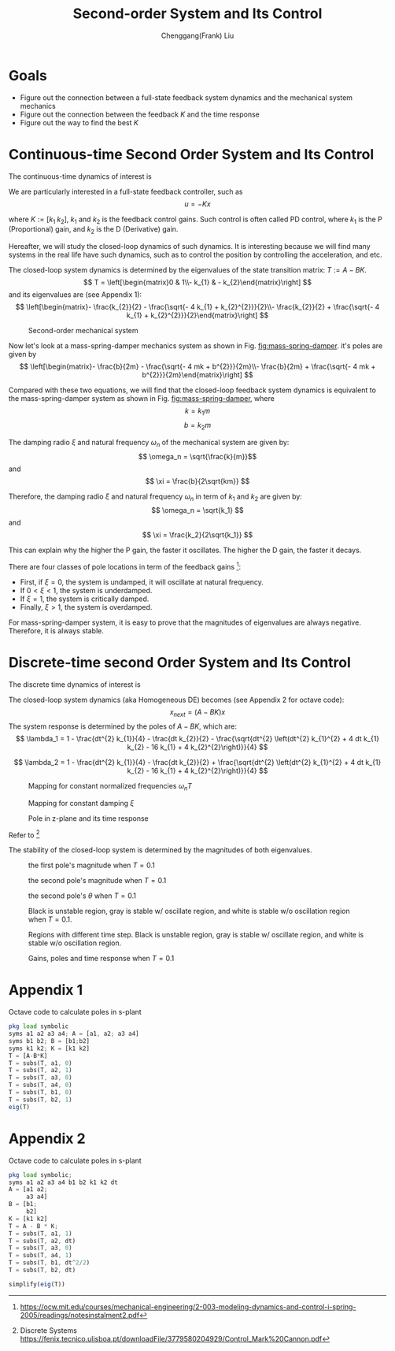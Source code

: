 #+Title:     Second-order System and Its Control
#+AUTHOR:    Chenggang(Frank) Liu
#+EMAIL:     cgliu2008@gmail.com
# DATE:      2014-01-31

#+OPTIONS: toc:3 author:t creator:nil
#+HTML_HEAD: <link rel="stylesheet" type="text/css" href="./layout.css" />
#+HTML_HEAD: <style type="text/css">body{ max-width:80%; }</style>
#+INFOJS_OPT: path:../js/org-info.js view:showall toc:nil ltoc:nil tdepth:2 mouse:#dddddd
#+HTML_LINK_UP: index.html

* Goals
  - Figure out the connection between a full-state feedback system dynamics and the mechanical system mechanics
  - Figure out the connection between the feedback $K$ and the time response
  - Figure out the way to find the best $K$

* Continuous-time Second Order System and Its Control
  The continuous-time dynamics of interest is
  \begin{eqnarray*}
  x_{next} &=&
  \begin{bmatrix}
  0 & 1 \\
  0 & 0
  \end{bmatrix}
  x +
  \begin{bmatrix}
  0 \\
  1
  \end{bmatrix} u
  \end{eqnarray*}

  We are particularly interested in a full-state feedback controller, such as
  \[
  u = - K x
  \]

  where $K := [k_1 \; k_2]$, $k_1$ and $k_2$ is the feedback control gains. Such control is often called PD control, where $k_1$ is the P (Proportional)
  gain, and $k_2$ is the D (Derivative) gain.

  Hereafter, we will study the closed-loop dynamics of such dynamics. It is interesting because we will find many
  systems in the real life have such dynamics, such as to control the position by controlling the acceleration,
  and etc.

  The closed-loop system dynamics is determined by the eigenvalues of the state transition matrix: $T := A - B K$.
  \[
  T = \left[\begin{matrix}0 & 1\\- k_{1} & - k_{2}\end{matrix}\right]
  \]
  and its eigenvalues are (see Appendix 1):
  \[
  \left[\begin{matrix}- \frac{k_{2}}{2} - \frac{\sqrt{- 4 k_{1} + k_{2}^{2}}}{2}\\- \frac{k_{2}}{2} + \frac{\sqrt{- 4 k_{1} + k_{2}^{2}}}{2}\end{matrix}\right]
  \]


  #+begin_center
  #+caption: Second-order mechanical system
  #+name: fig:mass-spring-damper
  #+attr_html: :width 400px
  #+attr_latex: :width 400px
  [[file:second_order_mechanical_system.png]]
  #+end_center

  Now let's look at a mass-spring-damper mechanics system as shown in Fig. [[fig:mass-spring-damper]]. it's poles are given by
  \[
  \left[\begin{matrix}- \frac{b}{2m} - \frac{\sqrt{- 4 mk + b^{2}}}{2m}\\- \frac{b}{2m} + \frac{\sqrt{- 4 mk + b^{2}}}{2m}\end{matrix}\right]
  \]

  Compared with these two equations, we will find that the closed-loop feedback system dynamics is equivalent to the
  mass-spring-damper system as shown in Fig. [[fig:mass-spring-damper]], where \[ k = k_1 m \] \[ b = k_2 m \]

  The damping radio $\xi$ and natural frequency $\omega_n$ of the mechanical system are given by:
  \[ \omega_n = \sqrt{\frac{k}{m}}\]
  and
  \[ \xi = \frac{b}{2\sqrt{km}} \]

  Therefore, the damping radio $\xi$ and natural frequency $\omega_n$ in term of $k_1$ and $k_2$ are given by:
  \[ \omega_n = \sqrt{k_1} \]
  and
  \[ \xi = \frac{k_2}{2\sqrt{k_1}} \]

  This can explain why the higher the P gain, the faster it oscillates. The higher the D gain, the faster
  it decays.

  There are four classes of pole locations in term of the feedback gains [fn:second-order-system]:
  - First, if $\xi= 0$, the system is undamped, it will oscillate at natural frequency.
  - If $0 < \xi < 1$, the system is underdamped.
  - If $\xi = 1$, the system is critically damped.
  - Finally, $\xi > 1$, the system is overdamped.

  For mass-spring-damper system, it is easy to prove that the magnitudes of eigenvalues are always negative. Therefore, it is always stable.

[fn:second-order-system] https://ocw.mit.edu/courses/mechanical-engineering/2-003-modeling-dynamics-and-control-i-spring-2005/readings/notesinstalment2.pdf

* Discrete-time second Order System and Its Control
  The discrete time dynamics of interest is
  \begin{eqnarray*}
  x_{next} &=&
  \begin{bmatrix}
  1 & dt \\
  0 & 1
  \end{bmatrix}
  x +
  \begin{bmatrix}
  \frac{1}{2} dt^2 \\
  dt
  \end{bmatrix} u \\
  u &=& - \begin{bmatrix}
  k_1 & k_2
  \end{bmatrix} x
  \end{eqnarray*}

  The closed-loop system dynamics (aka Homogeneous DE) becomes (see Appendix 2 for octave code):
  \[
  x_{next} = (A - B K) x
  \]
  The system response is determined by the poles of $A - B K$, which are:
  \[
  \lambda_1 = 1 - \frac{dt^{2} k_{1}}{4} - \frac{dt k_{2}}{2} - \frac{\sqrt{dt^{2} \left(dt^{2} k_{1}^{2} + 4 dt k_{1} k_{2} - 16 k_{1} + 4 k_{2}^{2}\right)}}{4}
  \]

  \[
  \lambda_2 = 1 - \frac{dt^{2} k_{1}}{4} - \frac{dt k_{2}}{2} + \frac{\sqrt{dt^{2} \left(dt^{2} k_{1}^{2} + 4 dt k_{1} k_{2} - 16 k_{1} + 4 k_{2}^{2}\right)}}{4}
  \]

  #+begin_center
  #+caption: Mapping for constant normalized frequencies $\omega_n T$
  #+name: fig:mapping-normalized-frequencies
  #+attr_html: :width 400px
  #+attr_latex: :width 400px
  [[file:const_norm_frequency_mapping.png]]
  #+end_center

  #+begin_center
  #+caption: Mapping for constant damping $\xi$
  #+name: fig:mapping-damping
  #+attr_html: :width 400px
  #+attr_latex: :width 400px
  [[file:const_damping_mapping.png]]
  #+end_center

  #+begin_center
  #+caption: Pole in z-plane and its time response
  #+attr_html: :width 400px
  #+attr_latex: :width 400px
  [[file:z-plane-pole-response.png]]
  #+end_center
  Refer to  [fn:dt-system]

  The stability of the closed-loop system is determined by the magnitudes of both eigenvalues.
  #+begin_center
  #+caption: the first pole's magnitude when $T=0.1$
  #+attr_html: :width 400px
  #+attr_latex: :width 400px
  [[file:output/first_pole_abs.png]]
  #+end_center

  #+begin_center
  #+caption: the second pole's magnitude when $T=0.1$
  #+attr_html: :width 400px
  #+attr_latex: :width 400px
  [[file:output/second_pole_abs.png]]
  #+end_center

  #+begin_center
  #+caption: the second pole's $\theta$ when $T=0.1$
  #+attr_html: :width 400px
  #+attr_latex: :width 400px
  [[file:output/second_pole_arg.png]]
  #+end_center

  #+begin_center
  #+caption: Black is unstable region, gray is stable w/ oscillate region, and white is stable w/o oscillation region when $T=0.1$.
  #+attr_html: :width 400px
  #+attr_latex: :width 400px
  [[file:output/stable_region.png]]
  #+end_center

  #+begin_center
  #+caption: Regions with different time step. Black is unstable region, gray is stable w/ oscillate region, and white is stable w/o oscillation region.
  #+attr_html: :width 400px
  #+attr_latex: :width 400px
  [[file:output/stable_region_w_dt.gif]]
  #+end_center

  #+begin_center
  #+caption: Gains, poles and time response when $T=0.1$
  #+attr_html: :width 400px
  #+attr_latex: :width 400px
  [[file:output/gains_pose_response.gif]]
  #+end_center


[fn:dt-system] Discrete Systems https://fenix.tecnico.ulisboa.pt/downloadFile/3779580204929/Control_Mark%20Cannon.pdf


* Appendix 1
  Octave code to calculate poles in s-plant
  #+begin_src octave
  pkg load symbolic
  syms a1 a2 a3 a4; A = [a1, a2; a3 a4]
  syms b1 b2; B = [b1;b2]
  syms k1 k2; K = [k1 k2]
  T = [A-B*K]
  T = subs(T, a1, 0)
  T = subs(T, a2, 1)
  T = subs(T, a3, 0)
  T = subs(T, a4, 0)
  T = subs(T, b1, 0)
  T = subs(T, b2, 1)
  eig(T)
  #+end_src
* Appendix 2
  Octave code to calculate poles in s-plant
  #+begin_src octave
  pkg load symbolic;
  syms a1 a2 a3 a4 b1 b2 k1 k2 dt
  A = [a1 a2;
       a3 a4]
  B = [b1;
       b2]
  K = [k1 k2]
  T = A - B * K;
  T = subs(T, a1, 1)
  T = subs(T, a2, dt)
  T = subs(T, a3, 0)
  T = subs(T, a4, 1)
  T = subs(T, b1, dt^2/2)
  T = subs(T, b2, dt)

  simplify(eig(T))
  #+end_src
